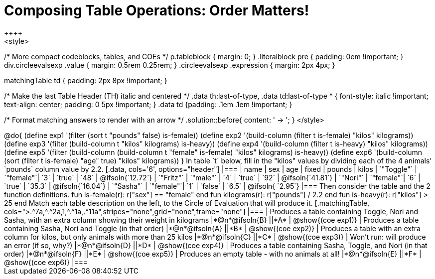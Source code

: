 = Composing Table Operations: Order Matters!
++++
<style>
/* More compact codeblocks, tables, and COEs */
p.tableblock { margin: 0; }
.literalblock pre { padding: 0em !important; }
div.circleevalsexp .value { margin: 0.5rem 0.25rem; }
.circleevalsexp .expression { margin: 2px 4px; }

.matchingTable td { padding: 2px 8px !important; }

/* Make the last Table Header (TH) italic and centered */
.data th:last-of-type, .data td:last-of-type * {
  font-style: italic !important; text-align: center; padding: 0 5px !important;
}
.data td {padding: .1em .1em !important; }

/* Format matching answers to render with an arrow */
.solution::before{ content: ' → '; }
</style>
++++

@do{

(define exp1 '(filter (sort t "pounds" false) is-female))
(define exp2 '(build-column (filter t is-female) "kilos" kilograms))
(define exp3 '(filter (build-column t "kilos" kilograms) is-heavy))
(define exp4 '(build-column (filter t is-heavy) "kilos" kilograms))
(define exp5 '(filter (build-column (build-column t "female" is-female) "kilos" kilograms) is-heavy))
(define exp6 '(build-column (sort (filter t is-female) "age" true) "kilos" kilograms))
}

In table `t` below, fill in the "kilos" values by dividing each of the 4 animals' `pounds` column value by 2.2.

[.data, cols='6', options="header"]
|===
| name        | sex       | age   | fixed   | pounds  | kilos
| `"Toggle"`  | `"female"`| `3`   | `true`  | `48`    | @ifsoln{`12.72`}
| `"Fritz"`   | `"male"`  | `4`   | `true`  | `92`    | @ifsoln{`41.81`}
| `"Nori"`    | `"female"`| `6`   | `true`  | `35.3`  | @ifsoln{`16.04`}
| `"Sasha"`   | `"female"`| `1`   | `false` |  `6.5`  | @ifsoln{ `2.95`}
|===

Then consider the table and the 2 function definitions.

 fun is-female(r): r["sex"] == "female"  end
 fun kilograms(r): r["pounds"] / 2.2     end
 fun is-heavy(r):  r["kilos"] > 25       end

Match each table description on the left, to the Circle of Evaluation that will produce it. 

 
[.matchingTable, cols=">.^7a,^.^2a,1,^.^1a,.^11a",stripes="none",grid="none",frame="none"]
|===

| Produces a table containing Toggle, Nori and Sasha, with an extra column showing their weight in kilograms
|*@n*@ifsoln{B} ||*A*
| @show{(coe exp1)}

| Produces a table containing Sasha, Nori and Toggle (in that order)
|*@n*@ifsoln{A} ||*B*
| @show{(coe exp2)}

| Produces a table with an extra column for kilos, but only animals with more than 25 kilos
|*@n*@ifsoln{C} ||*C*
| @show{(coe exp3)}

| Won’t run: will produce an error (if so, why?)
|*@n*@ifsoln{D} ||*D*
| @show{(coe exp4)}

| Produces a table containing Sasha, Toggle, and Nori (in that order)
|*@n*@ifsoln{F} ||*E*
| @show{(coe exp5)}

| Produces an empty table - with no animals at all!
|*@n*@ifsoln{E} ||*F*
| @show{(coe exp6)}

|===

